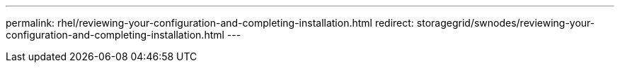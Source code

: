 ---
permalink: rhel/reviewing-your-configuration-and-completing-installation.html
redirect: storagegrid/swnodes/reviewing-your-configuration-and-completing-installation.html
---
